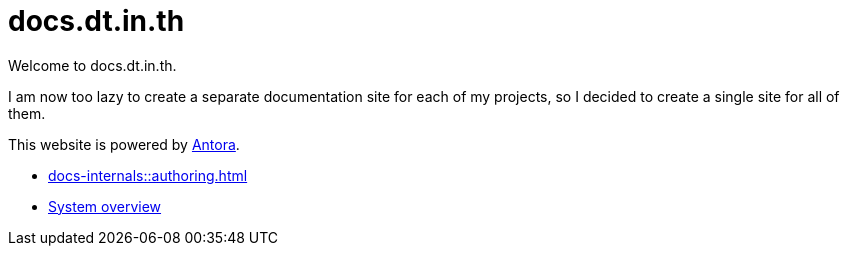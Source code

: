 = docs.dt.in.th

Welcome to docs.dt.in.th.

I am now too lazy to create a separate documentation site for each of my projects, so I decided to create a single site for all of them.

This website is powered by https://antora.org/[Antora].

- xref:docs-internals::authoring.adoc[]
- xref:docs-internals::index.adoc[System overview]